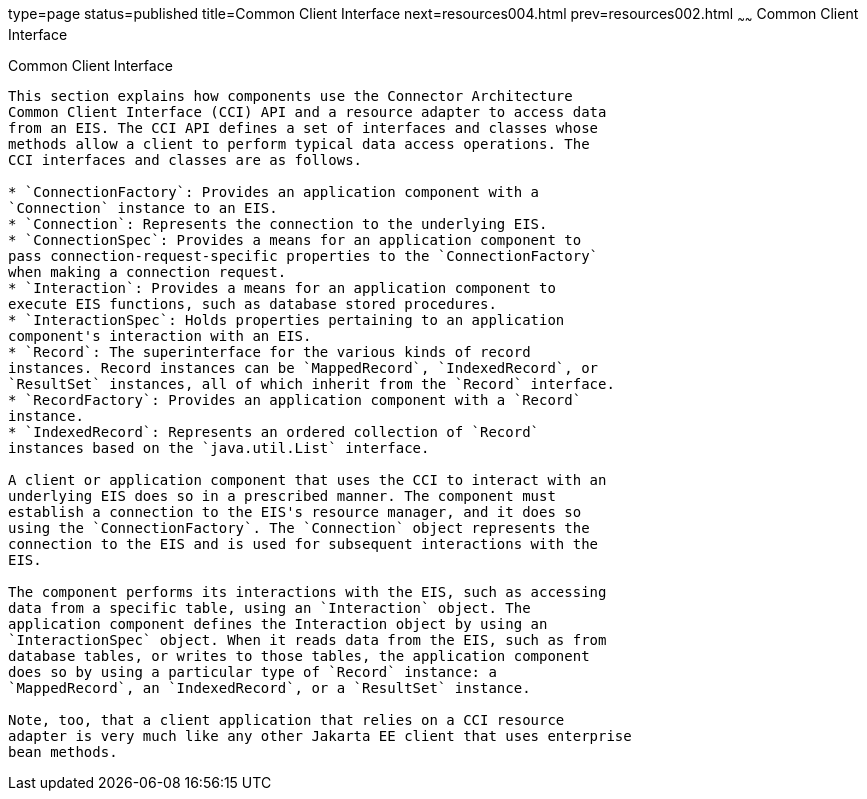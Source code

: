 type=page
status=published
title=Common Client Interface
next=resources004.html
prev=resources002.html
~~~~~~
Common Client Interface
=======================

[[GIPJU]][[common-client-interface]]

Common Client Interface
-----------------------

This section explains how components use the Connector Architecture
Common Client Interface (CCI) API and a resource adapter to access data
from an EIS. The CCI API defines a set of interfaces and classes whose
methods allow a client to perform typical data access operations. The
CCI interfaces and classes are as follows.

* `ConnectionFactory`: Provides an application component with a
`Connection` instance to an EIS.
* `Connection`: Represents the connection to the underlying EIS.
* `ConnectionSpec`: Provides a means for an application component to
pass connection-request-specific properties to the `ConnectionFactory`
when making a connection request.
* `Interaction`: Provides a means for an application component to
execute EIS functions, such as database stored procedures.
* `InteractionSpec`: Holds properties pertaining to an application
component's interaction with an EIS.
* `Record`: The superinterface for the various kinds of record
instances. Record instances can be `MappedRecord`, `IndexedRecord`, or
`ResultSet` instances, all of which inherit from the `Record` interface.
* `RecordFactory`: Provides an application component with a `Record`
instance.
* `IndexedRecord`: Represents an ordered collection of `Record`
instances based on the `java.util.List` interface.

A client or application component that uses the CCI to interact with an
underlying EIS does so in a prescribed manner. The component must
establish a connection to the EIS's resource manager, and it does so
using the `ConnectionFactory`. The `Connection` object represents the
connection to the EIS and is used for subsequent interactions with the
EIS.

The component performs its interactions with the EIS, such as accessing
data from a specific table, using an `Interaction` object. The
application component defines the Interaction object by using an
`InteractionSpec` object. When it reads data from the EIS, such as from
database tables, or writes to those tables, the application component
does so by using a particular type of `Record` instance: a
`MappedRecord`, an `IndexedRecord`, or a `ResultSet` instance.

Note, too, that a client application that relies on a CCI resource
adapter is very much like any other Jakarta EE client that uses enterprise
bean methods.


